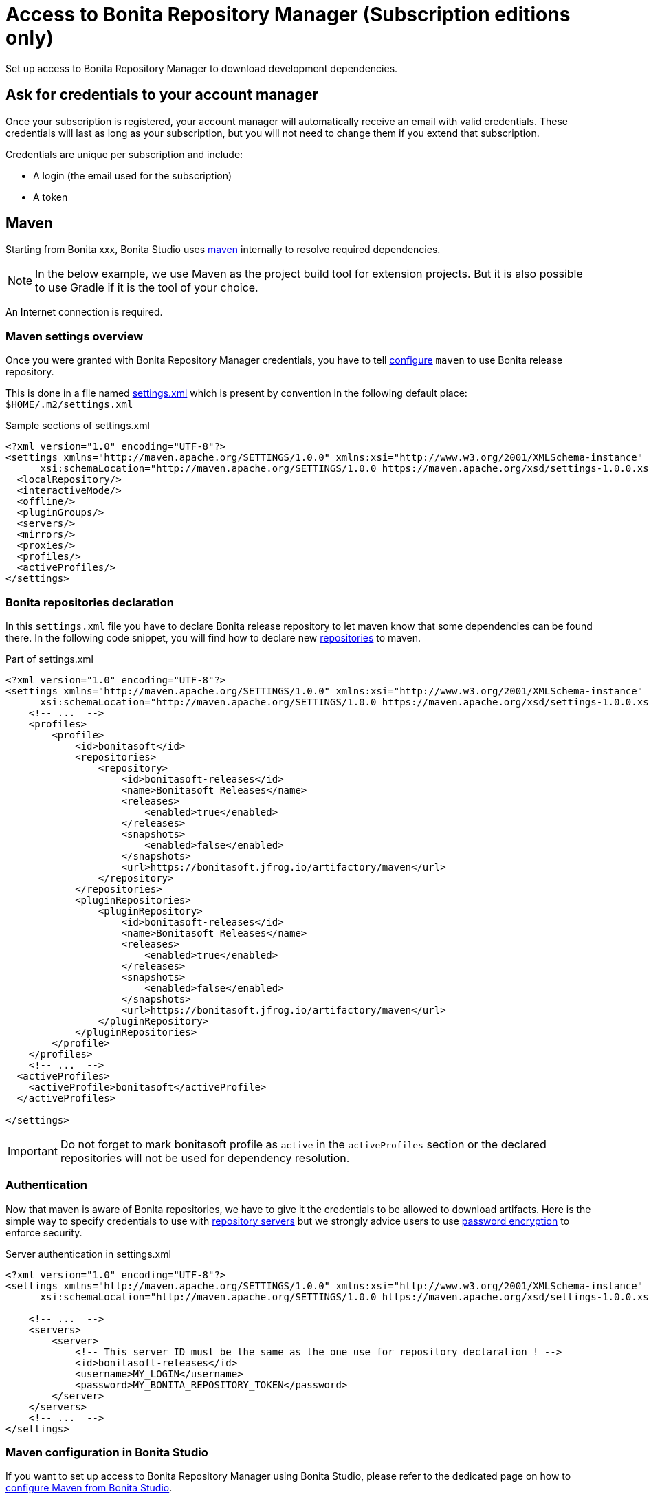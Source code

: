 = Access to Bonita Repository Manager (Subscription editions only)
:page-aliases: ROOT:bonita-repository-access.adoc
:description: Set up access to Bonita Repository Manager to download development dependencies.

{description}

[#credentials]
== Ask for credentials to your account manager

Once your subscription is registered, your account manager will automatically receive an email with valid credentials.
These credentials will last as long as your subscription, but you will not need to change them if you extend that subscription.

Credentials are unique per subscription and include:

* A login (the email used for the subscription)
* A token

== Maven

Starting from Bonita xxx, Bonita Studio uses https://maven.apache.org/[maven] internally to resolve required dependencies.

[NOTE]
====
In the below example, we use Maven as the project build tool for extension projects. But it is also possible to use Gradle if it is the tool of your choice.
====

An Internet connection is required.

=== Maven settings overview

Once you were granted with Bonita Repository Manager credentials, you have to tell https://maven.apache.org/configure.html[configure] `maven` to use Bonita release repository.

This is done in a file named https://maven.apache.org/settings.html[settings.xml] which is present by convention in the following default place: `$HOME/.m2/settings.xml`

[source, xml]
.Sample sections of settings.xml
----
<?xml version="1.0" encoding="UTF-8"?>
<settings xmlns="http://maven.apache.org/SETTINGS/1.0.0" xmlns:xsi="http://www.w3.org/2001/XMLSchema-instance"
      xsi:schemaLocation="http://maven.apache.org/SETTINGS/1.0.0 https://maven.apache.org/xsd/settings-1.0.0.xsd">
  <localRepository/>
  <interactiveMode/>
  <offline/>
  <pluginGroups/>
  <servers/>
  <mirrors/>
  <proxies/>
  <profiles/>
  <activeProfiles/>
</settings>
----

=== Bonita repositories declaration

In this `settings.xml` file you have to declare Bonita release repository to let maven know that some dependencies can be found there.
In the following code snippet, you will find how to declare new https://maven.apache.org/settings.html#Repositories[repositories] to maven.

[source, xml]
.Part of settings.xml
----
<?xml version="1.0" encoding="UTF-8"?>
<settings xmlns="http://maven.apache.org/SETTINGS/1.0.0" xmlns:xsi="http://www.w3.org/2001/XMLSchema-instance"
      xsi:schemaLocation="http://maven.apache.org/SETTINGS/1.0.0 https://maven.apache.org/xsd/settings-1.0.0.xsd">
    <!-- ...  -->
    <profiles>
        <profile>
            <id>bonitasoft</id>
            <repositories>
                <repository>
                    <id>bonitasoft-releases</id>
                    <name>Bonitasoft Releases</name>
                    <releases>
                        <enabled>true</enabled>
                    </releases>
                    <snapshots>
                        <enabled>false</enabled>
                    </snapshots>
                    <url>https://bonitasoft.jfrog.io/artifactory/maven</url>
                </repository>
            </repositories>
            <pluginRepositories>
                <pluginRepository>
                    <id>bonitasoft-releases</id>
                    <name>Bonitasoft Releases</name>
                    <releases>
                        <enabled>true</enabled>
                    </releases>
                    <snapshots>
                        <enabled>false</enabled>
                    </snapshots>
                    <url>https://bonitasoft.jfrog.io/artifactory/maven</url>
                </pluginRepository>
            </pluginRepositories>
        </profile>
    </profiles>
    <!-- ...  -->
  <activeProfiles>
    <activeProfile>bonitasoft</activeProfile>
  </activeProfiles>

</settings>
----

[IMPORTANT]
====
Do not forget to mark bonitasoft profile as `active` in the `activeProfiles` section or the declared repositories will not be used for dependency resolution.
====


=== Authentication

Now that maven is aware of Bonita repositories, we have to give it the credentials to be allowed to download artifacts. Here is the simple way to specify credentials to use with https://maven.apache.org/settings.html#Servers[repository servers] but we strongly advice users to use https://maven.apache.org/guides/mini/guide-encryption.html[password encryption] to enforce security.

[source, xml]
.Server authentication in settings.xml
----
<?xml version="1.0" encoding="UTF-8"?>
<settings xmlns="http://maven.apache.org/SETTINGS/1.0.0" xmlns:xsi="http://www.w3.org/2001/XMLSchema-instance"
      xsi:schemaLocation="http://maven.apache.org/SETTINGS/1.0.0 https://maven.apache.org/xsd/settings-1.0.0.xsd">

    <!-- ...  -->
    <servers>
        <server>
            <!-- This server ID must be the same as the one use for repository declaration ! -->
            <id>bonitasoft-releases</id>
            <username>MY_LOGIN</username>
            <password>MY_BONITA_REPOSITORY_TOKEN</password>
        </server>
    </servers>
    <!-- ...  -->
</settings>
----

=== Maven configuration in Bonita Studio

If you want to set up access to Bonita Repository Manager using Bonita Studio, please refer to the dedicated page on how to xref:setup-dev-environment:configure-maven.adoc[configure Maven from Bonita Studio].

== Docker

=== Authentication

To be able to pull a Docker image from Bonita Repository Manager, you need to log in using https://docs.docker.com/engine/reference/commandline/login/[docker login] command line:

[source,bash]
----
docker login bonitasoft.jfrog.io
----

Use the xref:credentials[credentials] provided by your account manager.
